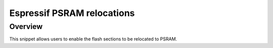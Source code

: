 .. _espressif-psram-reloc:

Espressif PSRAM relocations
###########################

Overview
********

This snippet allows users to enable the flash sections to be relocated to PSRAM.
